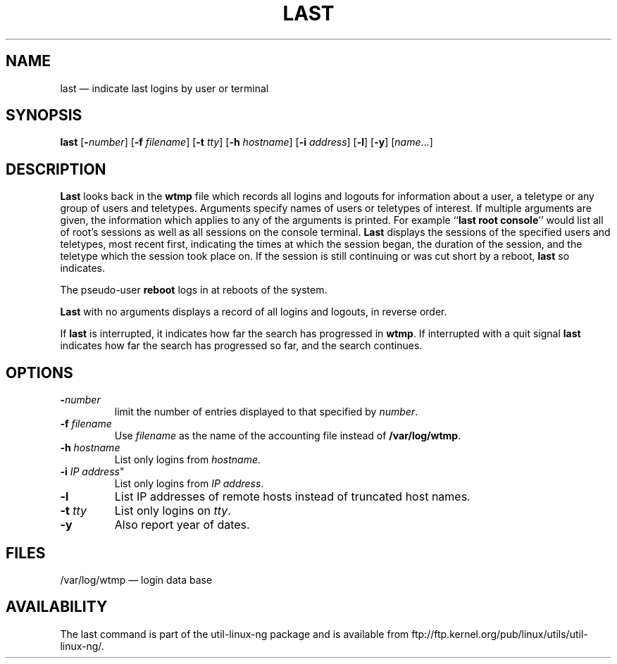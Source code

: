 .TH LAST 1 "20 March 1992"
.SH NAME
last \(em indicate last logins by user or terminal
.SH SYNOPSIS
.ad l
.B last
.RB [ \-\fP\fInumber\fP ]
.RB [ \-f
.IR filename ]
.RB [ \-t
.IR tty ]
.RB [ \-h
.IR hostname ]
.RB [ \-i
.IR address ]
.RB [ \-l ]
.RB [ \-y ]
.RI [ name ...]
.ad b
.SH DESCRIPTION
\fBLast\fP looks back in the \fBwtmp\fP file which records all logins
and logouts for information about a user, a teletype or any group of
users and teletypes.  Arguments specify names of users or teletypes of
interest.  If multiple arguments are given, the information which
applies to any of the arguments is printed.  For example ``\fBlast root
console\fP'' would list all of root's sessions as well as all sessions
on the console terminal.  \fBLast\fP displays the sessions of the
specified users and teletypes, most recent first, indicating the times
at which the session began, the duration of the session, and the
teletype which the session took place on.  If the session is still
continuing or was cut short by a reboot, \fBlast\fP so indicates.
.LP
The pseudo-user \fBreboot\fP logs in at reboots of the system.
.LP
\fBLast\fP with no arguments displays a record of all logins and
logouts, in reverse order.
.LP
If \fBlast\fP is interrupted, it indicates how far the search has
progressed in \fBwtmp\fP.  If interrupted with a quit signal \fBlast\fP
indicates how far the search has progressed so far, and the search
continues.
.SH OPTIONS
.IP \fB\-\fP\fInumber\fP
limit the number of entries displayed to that specified by \fInumber\fP.
.IP "\fB\-f\fP \fIfilename\fP"
Use \fIfilename\fP as the name of the accounting file instead of
.BR /var/log/wtmp .
.IP "\fB\-h\fP \fIhostname\fP"
List only logins from \fIhostname\fP.
.IP "\fB\-i\fP \fIIP address\fP""
List only logins from \fIIP address\fP.
.IP "\fB\-l\fP"
List IP addresses of remote hosts instead of truncated host names.
.IP "\fB\-t\fP \fItty\fP"
List only logins on \fItty\fP.
.IP "\fB\-y\fP"
Also report year of dates.
.SH FILES
/var/log/wtmp \(em login data base
.SH AVAILABILITY
The last command is part of the util-linux-ng package and is available from
ftp://ftp.kernel.org/pub/linux/utils/util-linux-ng/.
